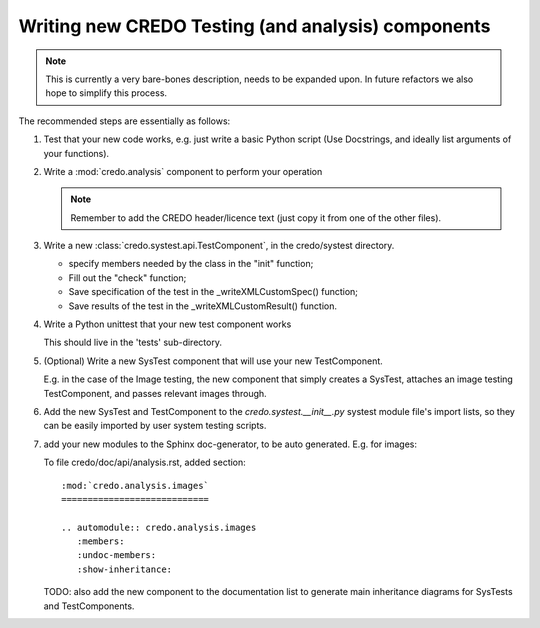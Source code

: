 .. _credo-examples-write-new-test-component:

Writing new CREDO Testing (and analysis) components
---------------------------------------------------

.. note:: This is currently a very bare-bones description, needs to be expanded upon.
   In future refactors we also hope to simplify this process.

The recommended steps are essentially as follows:

#. Test that your new code works, e.g. just write a basic Python script
   (Use Docstrings, and ideally list arguments of your functions).

#. Write a :mod:`credo.analysis` component to perform your operation

   .. note:: Remember to add the CREDO header/licence text
      (just copy it from one of the other files).

#. Write a new :class:`credo.systest.api.TestComponent`, in the credo/systest
   directory.

   * specify members needed by the class in the "init" function;
   * Fill out the "check" function;
   * Save specification of the test in the _writeXMLCustomSpec() function;
   * Save results of the test in the _writeXMLCustomResult() function.

#. Write a Python unittest that your new test component works

   This should live in the 'tests' sub-directory.

#. (Optional) Write a new SysTest component that will use your new TestComponent.

   E.g. in the case of the Image testing, the new component that simply creates a
   SysTest, attaches an image testing TestComponent, and passes relevant images through.

#. Add the new SysTest and TestComponent to the `credo.systest.__init__.py`
   systest module file's import lists, so they can be easily imported by
   user system testing scripts.

#. add your new modules to the Sphinx doc-generator, to be auto
   generated. E.g. for images:

   To file credo/doc/api/analysis.rst, added section::

     :mod:`credo.analysis.images`
     ============================

     .. automodule:: credo.analysis.images
        :members:
        :undoc-members:
        :show-inheritance:

   TODO: also add the new component to the documentation list to generate main inheritance
   diagrams for SysTests and TestComponents.

